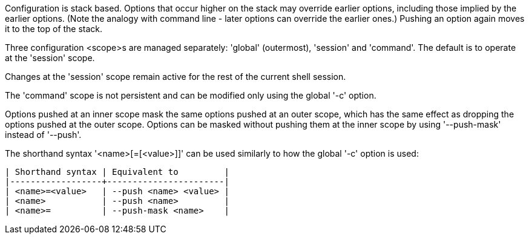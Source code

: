 Configuration is stack based. Options that occur higher on the stack may override earlier options, including those implied by the earlier options. (Note the analogy with command line - later options can override the earlier ones.) Pushing an option again moves it to the top of the stack.

Three configuration <scope>s are managed separately: 'global' (outermost), 'session' and 'command'.  The default is to operate at the 'session' scope.

Changes at the 'session' scope remain active for the rest of the current shell session.

The 'command' scope is not persistent and can be modified only using the global '-c' option.

Options pushed at an inner scope mask the same options pushed at an outer scope, which has the same effect as dropping the options pushed at the outer scope. Options can be masked without pushing them at the inner scope by using '--push-mask' instead of '--push'.

The shorthand syntax '<name>[=[<value>]]' can be used similarly to how the global '-c' option is used:

    | Shorthand syntax | Equivalent to         |
    |------------------+-----------------------|
    | <name>=<value>   | --push <name> <value> |
    | <name>           | --push <name>         |
    | <name>=          | --push-mask <name>    |
